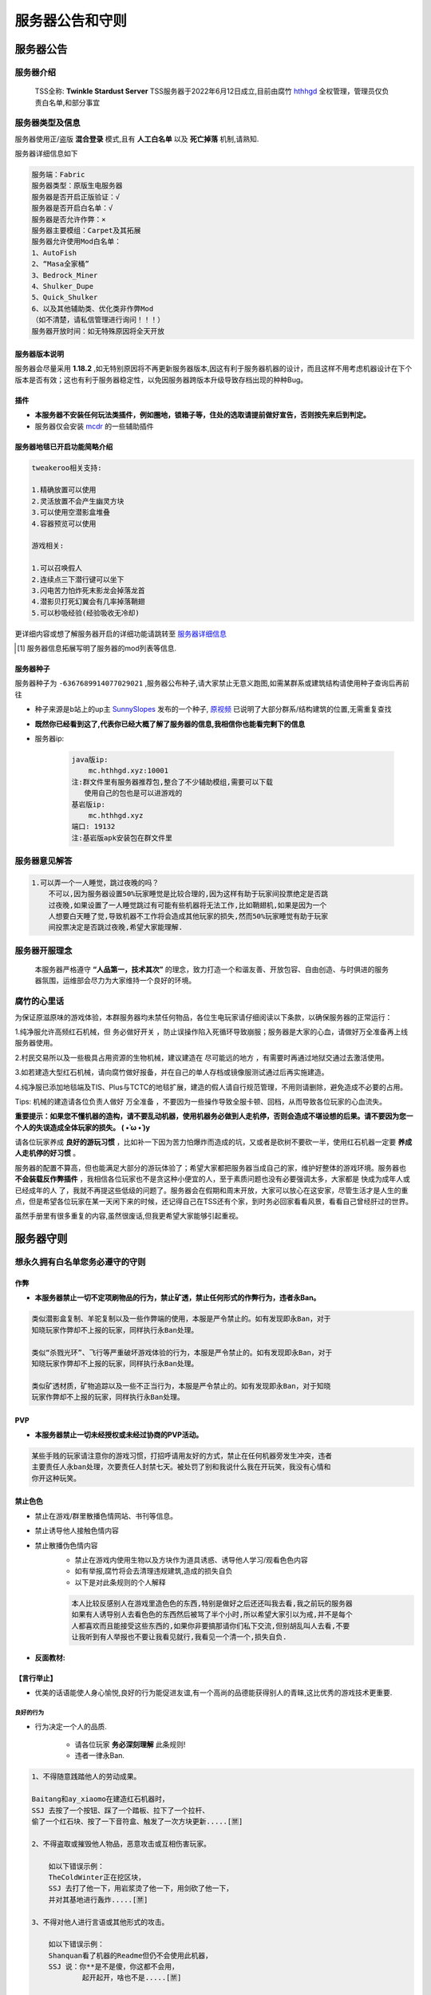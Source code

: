 服务器公告和守则
===============


服务器公告
----------


服务器介绍
^^^^^^^^^^

    TSS全称: **Twinkle Stardust Server** TSS服务器于2022年6月12日成立,目前由腐竹 `hthhgd <https://space.bilibili.com/519431492>`__ 全权管理，管理员仅负责白名单,和部分事宜



服务器类型及信息
^^^^^^^^^^^^^^^

服务器使用正/盗版 **混合登录** 模式,且有 **人工白名单** 以及 **死亡掉落** 机制,请熟知.

服务器详细信息如下

.. code-block::

    服务端：Fabric
    服务器类型：原版生电服务器
    服务器是否开启正版验证：√
    服务器是否开启白名单：√
    服务器是否允许作弊：×
    服务器主要模组：Carpet及其拓展
    服务器允许使用Mod白名单：
    1、AutoFish
    2、“Masa全家桶”
    3、Bedrock_Miner
    4、Shulker_Dupe
    5、Quick_Shulker
    6、以及其他辅助类、优化类非作弊Mod
    （如不清楚，请私信管理进行询问！！！）
    服务器开放时间：如无特殊原因将全天开放


服务器版本说明
~~~~~~~~~~~~~

服务器会尽量采用 **1.18.2** ,如无特别原因将不再更新服务器版本,因这有利于服务器机器的设计，而且这样不用考虑机器设计在下个版本是否有效；这也有利于服务器稳定性，以免因服务器跨版本升级导致存档出现的种种Bug。


插件
~~~~

* **本服务器不安装任何玩法类插件，例如圈地，锁箱子等，住处的选取请提前做好宣告，否则按先来后到判定。**
* 服务器仅会安装 `mcdr <https://github.com/Fallen-Breath/MCDReforged>`_ 的一些辅助插件

服务器地毯已开启功能简略介绍
~~~~~~~~~~~~~~~~~~~~~~~~~~~

.. code-block::

    tweakeroo相关支持:

    1.精确放置可以使用
    2.灵活放置不会产生幽灵方块
    3.可以使用空潜影盒堆叠
    4.容器预览可以使用

    游戏相关:

    1.可以召唤假人
    2.连续点三下潜行键可以坐下
    3.闪电苦力怕炸死末影龙会掉落龙首
    4.潜影贝打死幻翼会有几率掉落鞘翅
    5.可以秒吸经验(经验吸收无冷却)

更详细内容或想了解服务器开启的详细功能请跳转至 `服务器详细信息 <rule.html#id32>`_

.. [#f] 服务器信息拓展写明了服务器的mod列表等信息.


服务器种子
~~~~~~~~~

服务器种子为 ``-6367689914077029021`` ,服务器公布种子,请大家禁止无意义跑图,如需某群系或建筑结构请使用种子查询后再前往

* 种子来源是b站上的up主 `SunnySlopes <https://space.bilibili.com/100377977>`_ 发布的一个种子, `原视频 <https://www.bilibili.com/video/BV1hr4y1S7dt>`_ 已说明了大部分群系/结构建筑的位置,无需重复查找


* **既然你已经看到这了,代表你已经大概了解了服务器的信息,我相信你也能看完剩下的信息**
* 服务器ip:

    .. code-block::

        java版ip:
            mc.hthhgd.xyz:10001
        注:群文件里有服务器推荐包,整合了不少辅助模组,需要可以下载
           使用自己的包也是可以进游戏的
        基岩版ip:
            mc.hthhgd.xyz
        端口: 19132
        注:基岩版apk安装包在群文件里


服务器意见解答
^^^^^^^^^^^^^

.. code-block::

    1.可以弄一个一人睡觉，跳过夜晚的吗？
        不可以,因为服务器设置50%玩家睡觉是比较合理的,因为这样有助于玩家间投票绝定是否跳
        过夜晚,如果设置了一人睡觉跳过有可能有些机器将无法工作,比如鞘翅机,如果是因为一个
        人想要白天睡了觉,导致机器不工作将会造成其他玩家的损失,然而50%玩家睡觉有助于玩家
        间投票决定是否跳过夜晚,希望大家能理解.




服务器开服理念
^^^^^^^^^^^^^^

 本服务器严格遵守 **“人品第一，技术其次”** 的理念，致力打造一个和谐友善、开放包容、自由创造、与时俱进的服务器氛围，运维部会尽力为大家维持一个良好的环境。


腐竹的心里话
^^^^^^^^^^^

为保证原滋原味的游戏体验，本群服务器均未禁任何物品，各位生电玩家请仔细阅读以下条款，以确保服务器的正常运行：

1.纯净服允许高频红石机械，但 务必做好开关 ，防止误操作陷入死循环导致崩服；服务器是大家的心血，请做好万全准备再上线服务器使用。

2.村民交易所以及一些极具占用资源的生物机械，建议建造在 尽可能远的地方 ，有需要时再通过地狱交通过去激活使用。

3.如若建造大型红石机械，请向腐竹做好报备，并在自己的单人存档或镜像服测试通过后再实施建造。

4.纯净服已添加地毯端及TIS、Plus与TCTC的地毯扩展，建造的假人请自行规范管理，不用则请删除，避免造成不必要的占用。

Tips: 机械的建造请各位负责人做好 万全准备 ，不要因为一些操作导致全服卡顿、回档，从而导致各位玩家的心血流失。

**重要提示：如果您不懂机器的造构，请不要乱动机器，使用机器务必做到人走机停，否则会造成不堪设想的后果。请不要因为您一个人的失误造成全体玩家的损失。 ( •̀ ω •́ )y**

请各位玩家养成 **良好的游玩习惯** ，比如补一下因为苦力怕爆炸而造成的坑，又或者是砍树不要砍一半，使用红石机器一定要 **养成人走机停的好习惯** 。

服务器的配置不算高，但也能满足大部分的游玩体验了；希望大家都把服务器当成自己的家，维护好整体的游戏环境。服务器也 **不会装载反作弊插件** ，我相信各位玩家也不是贪这种小便宜的人，至于素质问题也没有必要强调太多，大家都是 快成为成年人或已经成年的人 了，我就不再提这些低级的问题了。服务器会在假期和周末开放，大家可以放心在这安家，尽管生活才是人生的重点，但是希望各位玩家在某一天闲下来的时候，还记得自己在TSS还有个家，到时务必回家看看风景，看看自己曾经肝过的世界。

虽然手册里有很多重复的内容,虽然很废话,但我更希望大家能够引起重视。


服务器守则
----------


想永久拥有白名单您务必遵守的守则
^^^^^^^^^^^^^^^^^^^^^^^^^^^^^^


作弊
~~~~~~~

* **本服务器禁止一切不定项刷物品的行为，禁止矿透，禁止任何形式的作弊行为，违者永Ban。**

.. code-block::

    类似潜影盒复制、羊驼复制以及一些作弊端的使用，本服是严令禁止的。如有发现即永Ban，对于
    知晓玩家作弊却不上报的玩家，同样执行永Ban处理。

    类似“杀戮光环”、飞行等严重破坏游戏体验的行为，本服是严令禁止的。如有发现即永Ban，对于
    知晓玩家作弊却不上报的玩家，同样执行永Ban处理。

    类似矿透材质，矿物追踪以及一些不正当行为，本服是严令禁止的。如有发现即永Ban，对于知晓
    玩家作弊却不上报的玩家，同样执行永Ban处理。


PVP
~~~~~~~

* **本服务器禁止一切未经授权或未经过协商的PVP活动。**


.. code-block::

    某些手贱的玩家请注意你的游戏习惯，打招呼请用友好的方式，禁止在任何机器旁发生冲突，违者
    主要责任人永ban处理，次要责任人封禁七天。被处罚了别和我说什么我在开玩笑，我没有心情和
    你开这种玩笑。

禁止色色
~~~~~~~~

* 禁止在游戏/群里散播色情网站、书刊等信息。
* 禁止诱导他人接触色情内容
* 禁止散播伪色情内容
    * 禁止在游戏内使用生物以及方块作为道具诱惑、诱导他人学习/观看色色内容
    * 如有举报,腐竹将会去清理违规建筑,造成的损失自负
    * 以下是对此条规则的个人解释

    .. code-block::

        本人比较反感别人在游戏里造色色的东西,特别是做好之后还还叫我去看,我之前玩的服务器
        如果有人诱导别人去看色色的东西然后被骂了半个小时,所以希望大家引以为戒,并不是每个
        人都喜欢而且能接受这些东西的,如果你非要搞那请你们私下交流,但别胡乱叫人去看,不要
        让我听到有人举报也不要让我看见就行,我看见一个清一个,损失自负.

* **反面教材:**

.. image:: /picture/色色反面教材.png


【言行举止】
~~~~~~~~~~~~

* 优美的话语能使人身心愉悦,良好的行为能促进友谊,有一个高尚的品德能获得别人的青睐,这比优秀的游戏技术更重要.

良好的行为
"""""""""""

* 行为决定一个人的品质.

    * 请各位玩家 **务必深刻理解** 此条规则!
    * 违者一律永Ban.

.. code-block::

    1、不得随意践踏他人的劳动成果。

    Baitang和ay_xiaomo在建造红石机器时，
    SSJ 去按了一个按钮、踩了一个踏板、拉下了一个拉杆、
    偷了一个红石块、按了一下音符盒、触发了一次方块更新.....[🈲]

    2、不得盗取或摧毁他人物品，恶意攻击或互相伤害玩家。

        如以下错误示例：
        TheColdWinter正在挖区块，
        SSJ 去打了他一下，用岩浆烫了他一下，用剑砍了他一下，
        并对其基地进行轰炸.....[🈲]

    3、不得对他人进行言语或其他形式的攻击。
    
        如以下错误示例：
        Shanquan看了机器的Readme但仍不会使用此机器，
        SSJ 说：你**是不是傻，你这都不会用，
                起开起开，啥也不是.....[🈲]

    4、不得恶意爆破服务器！  

        如以下错误示例：
        Sikete'er正在摸小黄鱼，
        SSJ 看到后，恶疾发作，一怒之下，使用tnt复制机器，
        对服务器进行恶意轰炸.....[🈲]

    5、不得无意义跑图或以获取资源为目的的跑图。

        如以下错误示例：
        Muhuo和༺硕༻正在闲逛，
        SSJ 说：我们去跑图吧，“探索一下”，运维部天天发这发那，
        限制我们，走，我们去卡死服务器.....[🈲]

    6、不得诱导其他玩家做出以上行为。
    
        如以下错误示例：
        基基正在专心致志地摸鱼(bushi，
        SSJ 与他说：你看看TSS的腐竹，一天天啥也不干，
        还放我们鸽子，天天咕咕咕，还没人来服务器，
        我们去把服务器炸了吧/我们去管理居所偷点东西/
        我们把管理员以硅胶假人的形式召唤出来玩玩吧(bushi/
        我们去创造大量的无意义掉落物去卡服吧.....[🈲]


聊天准则
"""""""""""

1、不允许发布任何含广告性质内容。（如:推广，邀请扫码，推荐链接等）

2、不允许发送任何含敏感程序的文件。（如:含有病毒的文件等）

.. code-block::

    科普一下：
    文件包括图片、视频、程序、压缩包等

3、不允许发送过多敏感字符。（如:过激语言，不当口头语句等）

4、不要发布谣言，不要带节奏。（如:关于当季热点，非官方发布的新闻、文章等[例如关于 COVID-19 的新闻文章]）

5、聊天时，一定不要触犯法律！（请您务必做到：法无授权不可为，法定职责必须为）

6、禁止一切脏话，宣泄负能量，玩网络烂梗，口嗨等行为，违者第一次警告、第二次禁言并移除白名单3天，第三次永Ban并驱逐出群。


.. code-block::

    “脏话每个人都可能会说，但请各位点到即止；宣泄负能量也一样，每个人生活中都可能会有不顺
    心的事，但是游戏交流群是给你带来快乐的地方，并不是给你宣泄情绪的地方，情绪是拥有感染力
    的，你可以寻求其他方式来宣泄你的不满，但请不要因为你的情绪而影响其他玩家。对于网络烂梗
    这个因素，每个人有着不同的理解，有些时候玩梗会升华气氛，但有些时候却很令人下头，请各位
    玩家谨慎玩梗，都是懂事的人了，希望各位在发言之前带上脑袋。口嗨一时爽，事后火葬场，适当
    的口嗨是可以活跃气氛，但是过分了就会引起他人的反感，为了各位玩家的游戏体验，请自觉。”

7.禁止对他人进行 **语言攻击或威胁** ,违者禁言/ban.

    * **反面教材:**

.. image:: /picture/反面教材.png


服务器游戏守则
^^^^^^^^^^^^^

服务器机器/建筑要求
~~~~~~~~~~~~~~~~~~


红石生产机械
""""""""""""

* 本服务器保证原滋原味的游戏体验，未封禁任何物品，允许高频红石，但请遵守以下规范，否则腐竹有权清除你的一切作品。
    * **服务器内所有中大型红石机器的建设均需 向腐竹申请并对服务器玩家公示 ，同时在在线文档上报建造地点、负责人、占用情况、效率数据，腐竹有权清除一切未归档机器。**
    * 服务器内所有红石机器均需设置开关以及使用说明，所有使用机器的玩家必须做到人走机停，如因自身的操作失误导致服务器卡顿，后果自负。
    * 服务器内 **所有召唤的假人均需在名字说明用途，** 未说明用途的假人将被手动清除，清除导致的机器损坏由玩家自行承担。
    * 服务器内所有产出型机器请 **务必做好收集，** 避免实体堆积问题；腐竹有权清除任何低效率机器以及有严重设计缺陷的机器。
    * **请勿重复造轮子！**

        .. dode-block::

            请各位玩家务必将公共机器以及个人机器做好规划，请尽量避免小型重复的机器，请尽
            量使用公共大型高效率机器。


        * 工业区外小型机器可建设清单(未在清单内机器请咨询腐竹)。

        .. codeblock::

            双核刷铁机、16及以下熔炉组、小型地毯机、小型铁轨机、小规模羊毛机、小型
            甘蔗机、海带机、全自动村民农场、瓜机、十人以下繁殖机、小型刷石机。


    * 服务器机器规模定义规范
        * 小型（私人）机器——产量或功能刚刚满足自身需要。不可对服务器性能有影响，随开随关，不可假人挂机
        * 中大型（公共）机器——产量或功能满足聚落或全服需求，对服务器性能影响在不可感知范围内。需要有完善的存储、销毁和简易说明，可在服务器活跃时间段开机，允许假人挂机。
        * 重型（公共）机器——产量或功能满足全服需求，对服务器影响尽量在3mspt内。需要有完善的使用指引、交通、打包仓储和销毁，不建议在服务器活跃时间段开机，建议假人半夜挂机。
    * 红石特种机械
        * 服务器大型专用设备高MSPT设备建设需在 **建设前** 对管理员申报并进行全服公示。使用设备需按各自使用说明进行。
        * 对于 **不申报** 导致服务器其他玩家损失，将对该玩家进行5天Ban的惩罚。


建筑
""""

* **本服务器所有中大型公共建筑均需归档处理。**

.. code-block::

    服务器提倡各种小中大型公共观赏/实用建筑的建设，但请各位作者严格遵循归档规则，即在在线
    文档中说明地点，作者，完工日期；如果七天内一个建筑项目无任何进展或是微小进展，即视为烂
    尾建筑，腐竹将不定期清理烂尾建筑以保证服务器地图环境整洁。

邀请
~~~~

**关于服务器成员邀请机制：**
    * 服务器玩家可自行邀请其他玩家进入群聊以及服务器，但请注意，若被邀请的玩家发生违规行为，邀请人将负连带责任。


基础游玩习惯
~~~~~~~~~~~

.. code-block::

    服务器内的地图环境也在游戏环境的范畴以内，请各位玩家养成良好的游戏习惯，例如补苦力怕的
    坑，砍完整一棵树，规划好自己的领地，我不希望看到一个乱七八糟的服务器。红石机器人走机
    停，请不要做一个没头没尾的玩家。对于乱七八糟的地块，腐竹有权进行还原处理。如非必要，请
    不要进行大规模跑图操作；禁止无意义跑图行为。何为必要?寻找特定群系，结构，以及某些稀有
    资源，例如附魔金苹果以及海绵。


玩家须知
--------

服务器封禁规则
^^^^^^^^^^^^^

服务器处罚
~~~~~~~~~~

如违反服务器公告与须知中任意一点，第一次将 **予以警告** ，第二次将封禁白名单 **1 天** ，第三次将封禁白名单 **1 星期** ，第四次将被 永久封禁 。

聊天处罚
~~~~~~~~

如违反群内聊天守则中任意一点，第一次将 **予以警告** ，第二次将被禁言 **1 小时** ，第三次将被禁言 **1 天** ，再次出现此现象将会被禁言 **1 星期** 。


本服务器活跃机制及被清理玩家回群说明
^^^^^^^^^^^^^^^^^^^^^^^^^^^^^^^^^^

* **在放假季(即1,2,7,8月)，连续21天未登录的玩家将在第22天清除出群。**
* **在淡季(即除1,2,7,8月外的所有月)，连续30天未登录的玩家将在第31天被清除出群。**
* 所有由于 **活跃违规** 被清理出群玩家3天内(从被清理出去的时间开始计算)无法申请返回本服务器，3天后可向审核群提交回服申请。
* 对于即将 **中考/高考** 即初三以及高三的玩家们，请 **私聊腐竹** 进行记录，记录后将不按上述规则实行，此类玩家需在 **中/高考结束后的七天内登录服务器，** 未登录的玩家视为弃坑，将会被清理出群。
* 若有特殊事宜，请私聊腐竹进行说明，否则一律按照以上规则执行。


**后记: 如果您觉得此手册中哪部分规则或教程不妥，欢迎各位向群内群主或管理反应！**



服务器附加信息
--------------

**不想了解的玩家可直接点击下面的 跳过 !!**

**不想了解的玩家快速跳过请点击⇢** `跳过 <help.html#id1>`_

服务器详细信息
^^^^^^^^^^^^^

服务器mod列表
~~~~~~~~~~~~~

.. image:: /picture/modlist.png

服务器mcdr插件列表
~~~~~~~~~~~~~~~~~

.. image:: /picture/mcdrlist.png


群管理申请规则
^^^^^^^^^^^^^^

咕咕咕,下次更新
